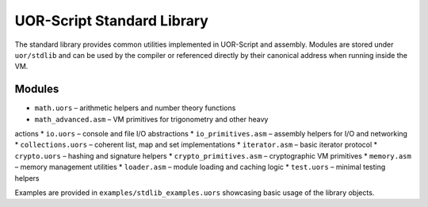 UOR-Script Standard Library
===========================

The standard library provides common utilities implemented in UOR-Script and
assembly.  Modules are stored under ``uor/stdlib`` and can be used by the
compiler or referenced directly by their canonical address when running inside
the VM.

Modules
-------

* ``math.uors`` – arithmetic helpers and number theory functions
* ``math_advanced.asm`` – VM primitives for trigonometry and other heavy
actions
* ``io.uors`` – console and file I/O abstractions
* ``io_primitives.asm`` – assembly helpers for I/O and networking
* ``collections.uors`` – coherent list, map and set implementations
* ``iterator.asm`` – basic iterator protocol
* ``crypto.uors`` – hashing and signature helpers
* ``crypto_primitives.asm`` – cryptographic VM primitives
* ``memory.asm`` – memory management utilities
* ``loader.asm`` – module loading and caching logic
* ``test.uors`` – minimal testing helpers

Examples are provided in ``examples/stdlib_examples.uors`` showcasing basic
usage of the library objects.
